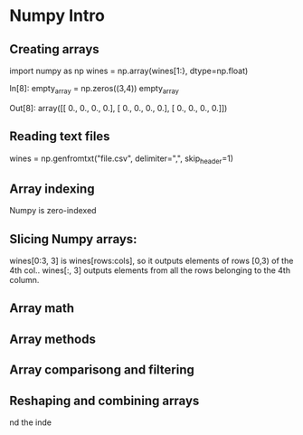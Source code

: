 #+STARTUP: hidestars
#+STARTUP: indent

* Numpy Intro
** Creating arrays
import numpy as np
wines = np.array(wines[1:}, dtype=np.float)

In[8]:
empty_array = np.zeros((3,4))
empty_array

Out[8]:
array([[ 0.,  0.,  0.,  0.],
       [ 0.,  0.,  0.,  0.],
       [ 0.,  0.,  0.,  0.]])

** Reading text files
wines = np.genfromtxt("file.csv", delimiter=",", skip_header=1)

** Array indexing
Numpy is zero-indexed

** Slicing Numpy arrays:
wines[0:3, 3] is wines[rows:cols], so it outputs elements of rows [0,3) of the 4th col..
wines[:, 3] outputs elements from all the rows belonging to the 4th column.


** Array math
** Array methods
** Array comparisong and filtering
** Reshaping and combining arrays
nd the inde
